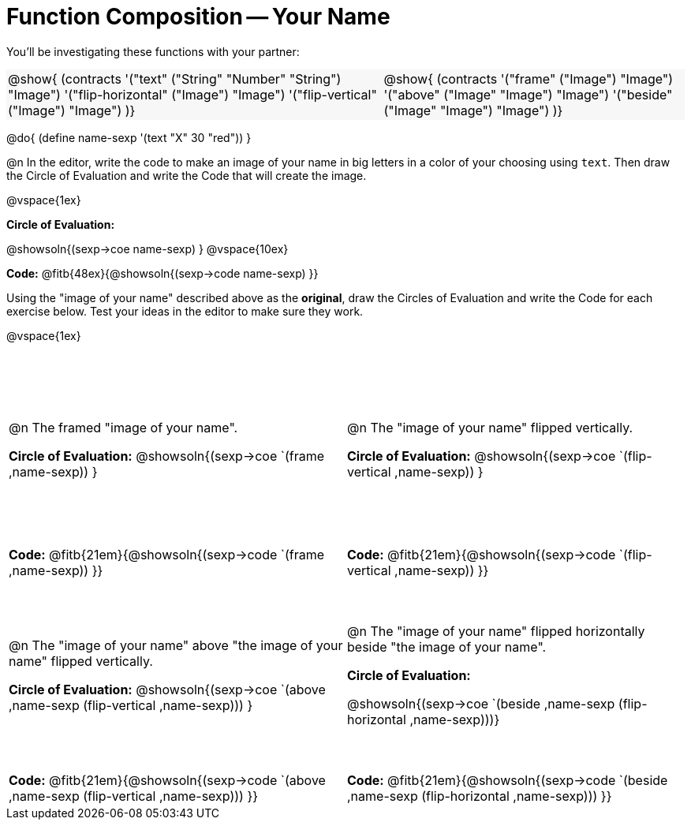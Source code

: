 = Function Composition -- Your Name

++++
<style>
/* Override width:100% to allow circles and vspace to share the same line */
#content div.circleevalsexp { width: auto;}
#content .grid tr:nth-child(odd){ height: 180pt; }
#content .grid tr:nth-child(odd) td {border-bottom: 0 !important;}
#content .contracts td { padding: 0 !important; }
#content .contracts .editbox { background: none; }
#content .contracts { background-color: #f7f7f8 !important; }
</style>
++++

You’ll be investigating these functions with your partner:

[.contracts, cols="5a, 4a", frame="none", grid="none"]
|===
| @show{ (contracts
'("text" ("String" "Number" "String") "Image")
'("flip-horizontal" ("Image") "Image")
'("flip-vertical" ("Image") "Image")
)}

| @show{ (contracts
'("frame" ("Image") "Image")
'("above" ("Image" "Image") "Image")
'("beside" ("Image" "Image") "Image")
)}
|===

@do{ (define name-sexp '(text "X" 30 "red")) }

@n In the editor, write the code to make an image of your name in big letters in a color of your choosing using `text`.  Then draw the Circle of Evaluation and write the Code that will create the image.

@vspace{1ex}

*Circle of Evaluation:*

@showsoln{(sexp->coe name-sexp) }
@vspace{10ex}

*Code:* @fitb{48ex}{@showsoln{(sexp->code name-sexp) }}

Using the "image of your name" described above as the *original*, draw the Circles of Evaluation and write the Code for each exercise below. Test your ideas in the editor to make sure they work.

@vspace{1ex}

[.grid, cols="1a,1a",stripes="none"]
|===

| @n The framed "image of your name".

*Circle of Evaluation:*
@showsoln{(sexp->coe `(frame ,name-sexp)) }

| @n The "image of your name" flipped vertically.

*Circle of Evaluation:*
@showsoln{(sexp->coe `(flip-vertical ,name-sexp)) }



| *Code:* @fitb{21em}{@showsoln{(sexp->code `(frame ,name-sexp)) }}
| *Code:* @fitb{21em}{@showsoln{(sexp->code `(flip-vertical ,name-sexp)) }}


| @n  The "image of your name" above "the image of your name" flipped vertically.

*Circle of Evaluation:*
@showsoln{(sexp->coe `(above ,name-sexp (flip-vertical ,name-sexp))) }

| @n The "image of your name" flipped horizontally beside "the image of your name".

*Circle of Evaluation:*

@showsoln{(sexp->coe `(beside ,name-sexp (flip-horizontal ,name-sexp)))}

| *Code:* @fitb{21em}{@showsoln{(sexp->code `(above  ,name-sexp (flip-vertical   ,name-sexp))) }}
| *Code:* @fitb{21em}{@showsoln{(sexp->code `(beside ,name-sexp (flip-horizontal ,name-sexp))) }}

|===

